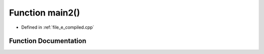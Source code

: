 .. _exhale_function_e__compiled_8cpp_1af095a232149097b5605064623a9345ac:

Function main2()
================

- Defined in :ref:`file_e_compiled.cpp`


Function Documentation
----------------------


.. doxygenfunction:: main2()
